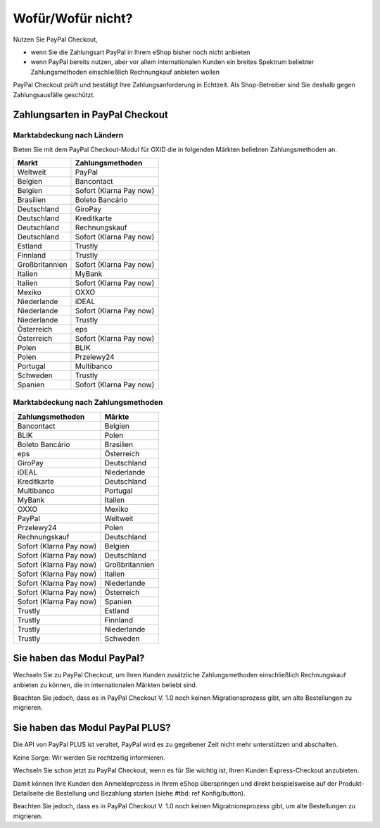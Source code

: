 ﻿Wofür/Wofür nicht?
==================

Nutzen Sie PayPal Checkout,

* wenn Sie die Zahlungsart PayPal in Ihrem eShop bisher noch nicht anbieten
* wenn PayPal bereits nutzen, aber vor allem internationalen Kunden ein breites Spektrum beliebter Zahlungsmethoden einschließlich Rechnungkauf anbieten wollen

PayPal Checkout prüft und bestätigt Ihre Zahlungsanforderung in Echtzeit. Als Shop-Betreiber sind Sie deshalb gegen Zahlungsausfälle geschützt.

Zahlungsarten in PayPal Checkout
--------------------------------

.. image:: media/paypal-logo.png
    :alt: PayPal-Logo
    :class: no-shadow
    :height: 38
    :width: 150

Marktabdeckung nach Ländern
^^^^^^^^^^^^^^^^^^^^^^^^^^^

Bieten Sie mit dem PayPal Checkout-Modul für OXID die in folgenden Märkten beliebten Zahlungsmethoden an.

================= ==========================
Markt             Zahlungsmethoden
================= ==========================
Weltweit	      PayPal
Belgien	          Bancontact
Belgien	          Sofort (Klarna Pay now)
Brasilien	      Boleto Bancário
Deutschland	      GiroPay
Deutschland	      Kreditkarte
Deutschland	      Rechnungskauf
Deutschland	      Sofort (Klarna Pay now)
Estland	          Trustly
Finnland	      Trustly
Großbritannien	  Sofort (Klarna Pay now)
Italien	          MyBank
Italien	          Sofort (Klarna Pay now)
Mexiko	          OXXO
Niederlande	      iDEAL
Niederlande	      Sofort (Klarna Pay now)
Niederlande	      Trustly
Österreich	      eps
Österreich	      Sofort (Klarna Pay now)
Polen	          BLIK
Polen	          Przelewy24
Portugal	      Multibanco
Schweden	      Trustly
Spanien	          Sofort (Klarna Pay now)
================= ==========================

Marktabdeckung nach Zahlungsmethoden
^^^^^^^^^^^^^^^^^^^^^^^^^^^^^^^^^^^^

========================== ===============
Zahlungsmethoden           Märkte
========================== ===============
Bancontact	               Belgien
BLIK	                   Polen
Boleto Bancário	           Brasilien
eps	                       Österreich
GiroPay	                   Deutschland
iDEAL 	                   Niederlande
Kreditkarte	               Deutschland
Multibanco	               Portugal
MyBank	                   Italien
OXXO	                   Mexiko
PayPal	                   Weltweit
Przelewy24	               Polen
Rechnungskauf	           Deutschland
Sofort (Klarna Pay now)	   Belgien
Sofort (Klarna Pay now)	   Deutschland
Sofort (Klarna Pay now)	   Großbritannien
Sofort (Klarna Pay now)    Italien
Sofort (Klarna Pay now)	   Niederlande
Sofort (Klarna Pay now)	   Österreich
Sofort (Klarna Pay now)	   Spanien
Trustly	                   Estland
Trustly	                   Finnland
Trustly	                   Niederlande
Trustly	                   Schweden
========================== ===============



Sie haben das Modul PayPal?
---------------------------

Wechseln Sie zu PayPal Checkout, um Ihren Kunden zusätzliche Zahlungsmethoden einschließlich Rechnungskauf anbieten zu können,
die in internationalen Märkten beliebt sind.

Beachten Sie jedoch, dass es in PayPal Checkout V. 1.0 noch keinen Migrationsprozess gibt, um alte Bestellungen zu migrieren.


Sie haben das Modul PayPal PLUS?
--------------------------------

Die API von PayPal PLUS ist veraltet, PayPal wird es zu gegebener Zeit nicht mehr unterstützen und abschalten.

Keine Sorge: Wir werden Sie rechtzeitig informieren.

Wechseln Sie schon jetzt zu PayPal Checkout, wenn es für Sie wichtig ist, Ihren Kunden Express-Checkout anzubieten.

Damit können Ihre Kunden den Anmeldeprozess in Ihrem eShop überspringen und direkt beispielsweise auf der Produkt-Detailseite die Bestellung und Bezahlung starten (siehe #tbd: ref Konfig/button).

Beachten Sie jedoch, dass es in PayPal Checkout V. 1.0 noch keinen Migratnionsprozess gibt, um alte Bestellungen zu migrieren.

.. todo: #Mario: Abschalttermin einpflegen, sobald bekannt


.. Intern: oxdaaa, Status: